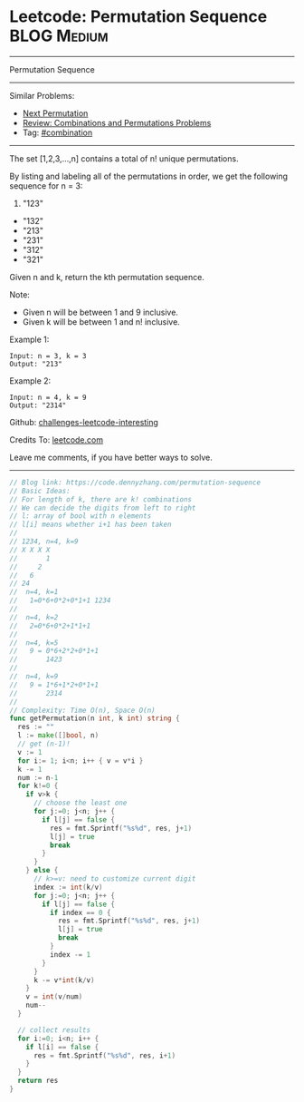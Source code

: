 * Leetcode: Permutation Sequence                                :BLOG:Medium:
#+STARTUP: showeverything
#+OPTIONS: toc:nil \n:t ^:nil creator:nil d:nil
:PROPERTIES:
:type:     redo, combination
:END:
---------------------------------------------------------------------
Permutation Sequence
---------------------------------------------------------------------
Similar Problems:
- [[https://code.dennyzhang.com/next-permutation][Next Permutation]]
- [[https://code.dennyzhang.com/review-combination][Review: Combinations and Permutations Problems]]
- Tag: [[https://code.dennyzhang.com/tag/combination][#combination]]
---------------------------------------------------------------------
The set [1,2,3,...,n] contains a total of n! unique permutations.

By listing and labeling all of the permutations in order, we get the following sequence for n = 3:

1. "123"
- "132"
- "213"
- "231"
- "312"
- "321"

Given n and k, return the kth permutation sequence.

Note:

- Given n will be between 1 and 9 inclusive.
- Given k will be between 1 and n! inclusive.

Example 1:
#+BEGIN_EXAMPLE
Input: n = 3, k = 3
Output: "213"
#+END_EXAMPLE

Example 2:
#+BEGIN_EXAMPLE
Input: n = 4, k = 9
Output: "2314"
#+END_EXAMPLE

Github: [[url-external:https://github.com/DennyZhang/challenges-leetcode-interesting/tree/master/permutation-sequence][challenges-leetcode-interesting]]

Credits To: [[url-external:https://leetcode.com/problems/permutation-sequence/description/][leetcode.com]]

Leave me comments, if you have better ways to solve.
---------------------------------------------------------------------

#+BEGIN_SRC go
// Blog link: https://code.dennyzhang.com/permutation-sequence
// Basic Ideas:
// For length of k, there are k! combinations
// We can decide the digits from left to right
// l: array of bool with n elements
// l[i] means whether i+1 has been taken
//
// 1234, n=4, k=9
// X X X X
//       1
//     2
//   6
// 24
//  n=4, k=1
//   1=0*6+0*2+0*1+1 1234
//
//  n=4, k=2
//   2=0*6+0*2+1*1+1
//
//  n=4, k=5
//   9 = 0*6+2*2+0*1+1
//       1423
//
//  n=4, k=9
//   9 = 1*6+1*2+0*1+1
//       2314
//
// Complexity: Time O(n), Space O(n)
func getPermutation(n int, k int) string {
  res := ""
  l := make([]bool, n)
  // get (n-1)!
  v := 1
  for i:= 1; i<n; i++ { v = v*i }
  k -= 1
  num := n-1
  for k!=0 {
    if v>k {
      // choose the least one
      for j:=0; j<n; j++ {
        if l[j] == false {
          res = fmt.Sprintf("%s%d", res, j+1)
          l[j] = true
          break
        }
      }
    } else {
      // k>=v: need to customize current digit
      index := int(k/v)
      for j:=0; j<n; j++ {
        if l[j] == false {
          if index == 0 {
            res = fmt.Sprintf("%s%d", res, j+1)
            l[j] = true
            break
          }
          index -= 1
        }
      }
      k -= v*int(k/v)
    }
    v = int(v/num)
    num--
  }

  // collect results
  for i:=0; i<n; i++ {
    if l[i] == false {
      res = fmt.Sprintf("%s%d", res, i+1)
    }
  }
  return res
}
#+END_SRC
